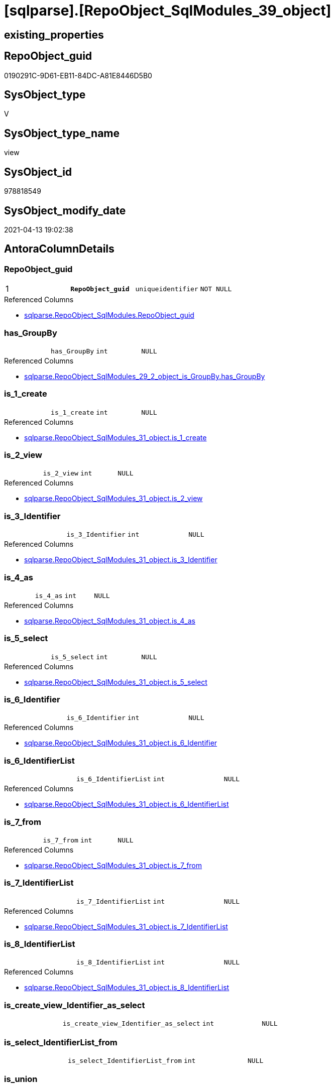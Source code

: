 = [sqlparse].[RepoObject_SqlModules_39_object]

== existing_properties

// tag::existing_properties[]
:ExistsProperty--antorareferencedlist:
:ExistsProperty--antorareferencinglist:
:ExistsProperty--pk_index_guid:
:ExistsProperty--pk_indexpatterncolumndatatype:
:ExistsProperty--pk_indexpatterncolumnname:
:ExistsProperty--pk_indexsemanticgroup:
:ExistsProperty--referencedobjectlist:
:ExistsProperty--sql_modules_definition:
:ExistsProperty--FK:
:ExistsProperty--AntoraIndexList:
:ExistsProperty--Columns:
// end::existing_properties[]

== RepoObject_guid

// tag::RepoObject_guid[]
0190291C-9D61-EB11-84DC-A81E8446D5B0
// end::RepoObject_guid[]

== SysObject_type

// tag::SysObject_type[]
V 
// end::SysObject_type[]

== SysObject_type_name

// tag::SysObject_type_name[]
view
// end::SysObject_type_name[]

== SysObject_id

// tag::SysObject_id[]
978818549
// end::SysObject_id[]

== SysObject_modify_date

// tag::SysObject_modify_date[]
2021-04-13 19:02:38
// end::SysObject_modify_date[]

== AntoraColumnDetails

// tag::AntoraColumnDetails[]
[[column-RepoObject_guid]]
=== RepoObject_guid

[cols="d,m,m,m,m,d"]
|===
|1
|*RepoObject_guid*
|uniqueidentifier
|NOT NULL
|
|
|===

.Referenced Columns
--
* xref:sqlparse.RepoObject_SqlModules.adoc#column-RepoObject_guid[sqlparse.RepoObject_SqlModules.RepoObject_guid]
--


[[column-has_GroupBy]]
=== has_GroupBy

[cols="d,m,m,m,m,d"]
|===
|
|has_GroupBy
|int
|NULL
|
|
|===

.Referenced Columns
--
* xref:sqlparse.RepoObject_SqlModules_29_2_object_is_GroupBy.adoc#column-has_GroupBy[sqlparse.RepoObject_SqlModules_29_2_object_is_GroupBy.has_GroupBy]
--


[[column-is_1_create]]
=== is_1_create

[cols="d,m,m,m,m,d"]
|===
|
|is_1_create
|int
|NULL
|
|
|===

.Referenced Columns
--
* xref:sqlparse.RepoObject_SqlModules_31_object.adoc#column-is_1_create[sqlparse.RepoObject_SqlModules_31_object.is_1_create]
--


[[column-is_2_view]]
=== is_2_view

[cols="d,m,m,m,m,d"]
|===
|
|is_2_view
|int
|NULL
|
|
|===

.Referenced Columns
--
* xref:sqlparse.RepoObject_SqlModules_31_object.adoc#column-is_2_view[sqlparse.RepoObject_SqlModules_31_object.is_2_view]
--


[[column-is_3_Identifier]]
=== is_3_Identifier

[cols="d,m,m,m,m,d"]
|===
|
|is_3_Identifier
|int
|NULL
|
|
|===

.Referenced Columns
--
* xref:sqlparse.RepoObject_SqlModules_31_object.adoc#column-is_3_Identifier[sqlparse.RepoObject_SqlModules_31_object.is_3_Identifier]
--


[[column-is_4_as]]
=== is_4_as

[cols="d,m,m,m,m,d"]
|===
|
|is_4_as
|int
|NULL
|
|
|===

.Referenced Columns
--
* xref:sqlparse.RepoObject_SqlModules_31_object.adoc#column-is_4_as[sqlparse.RepoObject_SqlModules_31_object.is_4_as]
--


[[column-is_5_select]]
=== is_5_select

[cols="d,m,m,m,m,d"]
|===
|
|is_5_select
|int
|NULL
|
|
|===

.Referenced Columns
--
* xref:sqlparse.RepoObject_SqlModules_31_object.adoc#column-is_5_select[sqlparse.RepoObject_SqlModules_31_object.is_5_select]
--


[[column-is_6_Identifier]]
=== is_6_Identifier

[cols="d,m,m,m,m,d"]
|===
|
|is_6_Identifier
|int
|NULL
|
|
|===

.Referenced Columns
--
* xref:sqlparse.RepoObject_SqlModules_31_object.adoc#column-is_6_Identifier[sqlparse.RepoObject_SqlModules_31_object.is_6_Identifier]
--


[[column-is_6_IdentifierList]]
=== is_6_IdentifierList

[cols="d,m,m,m,m,d"]
|===
|
|is_6_IdentifierList
|int
|NULL
|
|
|===

.Referenced Columns
--
* xref:sqlparse.RepoObject_SqlModules_31_object.adoc#column-is_6_IdentifierList[sqlparse.RepoObject_SqlModules_31_object.is_6_IdentifierList]
--


[[column-is_7_from]]
=== is_7_from

[cols="d,m,m,m,m,d"]
|===
|
|is_7_from
|int
|NULL
|
|
|===

.Referenced Columns
--
* xref:sqlparse.RepoObject_SqlModules_31_object.adoc#column-is_7_from[sqlparse.RepoObject_SqlModules_31_object.is_7_from]
--


[[column-is_7_IdentifierList]]
=== is_7_IdentifierList

[cols="d,m,m,m,m,d"]
|===
|
|is_7_IdentifierList
|int
|NULL
|
|
|===

.Referenced Columns
--
* xref:sqlparse.RepoObject_SqlModules_31_object.adoc#column-is_7_IdentifierList[sqlparse.RepoObject_SqlModules_31_object.is_7_IdentifierList]
--


[[column-is_8_IdentifierList]]
=== is_8_IdentifierList

[cols="d,m,m,m,m,d"]
|===
|
|is_8_IdentifierList
|int
|NULL
|
|
|===

.Referenced Columns
--
* xref:sqlparse.RepoObject_SqlModules_31_object.adoc#column-is_8_IdentifierList[sqlparse.RepoObject_SqlModules_31_object.is_8_IdentifierList]
--


[[column-is_create_view_Identifier_as_select]]
=== is_create_view_Identifier_as_select

[cols="d,m,m,m,m,d"]
|===
|
|is_create_view_Identifier_as_select
|int
|NULL
|
|
|===


[[column-is_select_IdentifierList_from]]
=== is_select_IdentifierList_from

[cols="d,m,m,m,m,d"]
|===
|
|is_select_IdentifierList_from
|int
|NULL
|
|
|===


[[column-is_union]]
=== is_union

[cols="d,m,m,m,m,d"]
|===
|
|is_union
|int
|NULL
|
|
|===

.Referenced Columns
--
* xref:sqlparse.RepoObject_SqlModules_29_1_object_is_union.adoc#column-is_union[sqlparse.RepoObject_SqlModules_29_1_object_is_union.is_union]
--


[[column-Min_RowNumber_From]]
=== Min_RowNumber_From

[cols="d,m,m,m,m,d"]
|===
|
|Min_RowNumber_From
|bigint
|NULL
|
|
|===

.Referenced Columns
--
* xref:sqlparse.RepoObject_SqlModules_33_ObjectNormalized.adoc#column-Min_RowNumber_per_normalized[sqlparse.RepoObject_SqlModules_33_ObjectNormalized.Min_RowNumber_per_normalized]
--

.Referencing Columns
--
* xref:sqlparse.RepoObject_SqlModules_41_from.adoc#column-Min_RowNumber_From[sqlparse.RepoObject_SqlModules_41_from.Min_RowNumber_From]
--


[[column-Min_RowNumber_GroupBy]]
=== Min_RowNumber_GroupBy

[cols="d,m,m,m,m,d"]
|===
|
|Min_RowNumber_GroupBy
|bigint
|NULL
|
|
|===

.Referenced Columns
--
* xref:sqlparse.RepoObject_SqlModules_33_ObjectNormalized.adoc#column-Min_RowNumber_per_normalized[sqlparse.RepoObject_SqlModules_33_ObjectNormalized.Min_RowNumber_per_normalized]
--

.Referencing Columns
--
* xref:sqlparse.RepoObject_SqlModules_41_from.adoc#column-Min_RowNumber_GroupBy[sqlparse.RepoObject_SqlModules_41_from.Min_RowNumber_GroupBy]
--


[[column-Min_RowNumber_IdentifierList]]
=== Min_RowNumber_IdentifierList

[cols="d,m,m,m,m,d"]
|===
|
|Min_RowNumber_IdentifierList
|bigint
|NULL
|
|
|===

.Referenced Columns
--
* xref:sqlparse.RepoObject_SqlModules_32_ObjectClass.adoc#column-Min_RowNumber_per_class[sqlparse.RepoObject_SqlModules_32_ObjectClass.Min_RowNumber_per_class]
--


[[column-Min_RowNumber_Where]]
=== Min_RowNumber_Where

[cols="d,m,m,m,m,d"]
|===
|
|Min_RowNumber_Where
|bigint
|NULL
|
|
|===

.Referenced Columns
--
* xref:sqlparse.RepoObject_SqlModules_32_ObjectClass.adoc#column-Min_RowNumber_per_class[sqlparse.RepoObject_SqlModules_32_ObjectClass.Min_RowNumber_per_class]
--

.Referencing Columns
--
* xref:sqlparse.RepoObject_SqlModules_41_from.adoc#column-Min_RowNumber_Where[sqlparse.RepoObject_SqlModules_41_from.Min_RowNumber_Where]
--


[[column-SysObject_fullname]]
=== SysObject_fullname

[cols="d,m,m,m,m,d"]
|===
|
|SysObject_fullname
|nvarchar(261)
|NULL
|
|
|===

.Description
--
(concat('[',[SysObject_schema_name],'].[',[SysObject_name],']'))
--

.Referenced Columns
--
* xref:repo.RepoObject.adoc#column-SysObject_fullname[repo.RepoObject.SysObject_fullname]
--


// end::AntoraColumnDetails[]

== AntoraPkColumnTableRows

// tag::AntoraPkColumnTableRows[]
|1
|*<<column-RepoObject_guid>>*
|uniqueidentifier
|NOT NULL
|
|




















// end::AntoraPkColumnTableRows[]

== AntoraNonPkColumnTableRows

// tag::AntoraNonPkColumnTableRows[]

|
|<<column-has_GroupBy>>
|int
|NULL
|
|

|
|<<column-is_1_create>>
|int
|NULL
|
|

|
|<<column-is_2_view>>
|int
|NULL
|
|

|
|<<column-is_3_Identifier>>
|int
|NULL
|
|

|
|<<column-is_4_as>>
|int
|NULL
|
|

|
|<<column-is_5_select>>
|int
|NULL
|
|

|
|<<column-is_6_Identifier>>
|int
|NULL
|
|

|
|<<column-is_6_IdentifierList>>
|int
|NULL
|
|

|
|<<column-is_7_from>>
|int
|NULL
|
|

|
|<<column-is_7_IdentifierList>>
|int
|NULL
|
|

|
|<<column-is_8_IdentifierList>>
|int
|NULL
|
|

|
|<<column-is_create_view_Identifier_as_select>>
|int
|NULL
|
|

|
|<<column-is_select_IdentifierList_from>>
|int
|NULL
|
|

|
|<<column-is_union>>
|int
|NULL
|
|

|
|<<column-Min_RowNumber_From>>
|bigint
|NULL
|
|

|
|<<column-Min_RowNumber_GroupBy>>
|bigint
|NULL
|
|

|
|<<column-Min_RowNumber_IdentifierList>>
|bigint
|NULL
|
|

|
|<<column-Min_RowNumber_Where>>
|bigint
|NULL
|
|

|
|<<column-SysObject_fullname>>
|nvarchar(261)
|NULL
|
|

// end::AntoraNonPkColumnTableRows[]

== AntoraIndexList

// tag::AntoraIndexList[]

[[index-PK_RepoObject_SqlModules_39_object]]
=== PK_RepoObject_SqlModules_39_object

* IndexSemanticGroup: xref:index/IndexSemanticGroup.adoc#_repoobject_guid[RepoObject_guid]
+
--
* <<column-RepoObject_guid>>; uniqueidentifier
--
* PK, Unique, Real: 1, 1, 0

// end::AntoraIndexList[]

== AntoraParameterList

// tag::AntoraParameterList[]

// end::AntoraParameterList[]

== AdocUspSteps

// tag::adocuspsteps[]

// end::adocuspsteps[]


== AntoraReferencedList

// tag::antorareferencedlist[]
* xref:repo.RepoObject.adoc[]
* xref:sqlparse.RepoObject_SqlModules.adoc[]
* xref:sqlparse.RepoObject_SqlModules_29_1_object_is_union.adoc[]
* xref:sqlparse.RepoObject_SqlModules_29_2_object_is_GroupBy.adoc[]
* xref:sqlparse.RepoObject_SqlModules_31_object.adoc[]
* xref:sqlparse.RepoObject_SqlModules_32_ObjectClass.adoc[]
* xref:sqlparse.RepoObject_SqlModules_33_ObjectNormalized.adoc[]
// end::antorareferencedlist[]


== AntoraReferencingList

// tag::antorareferencinglist[]
* xref:sqlparse.RepoObject_SqlModules_41_from.adoc[]
* xref:sqlparse.RepoObject_SqlModules_61_SelectIdentifier_Union.adoc[]
// end::antorareferencinglist[]


== exampleUsage

// tag::exampleusage[]

// end::exampleusage[]


== exampleUsage_2

// tag::exampleusage_2[]

// end::exampleusage_2[]


== exampleWrong_Usage

// tag::examplewrong_usage[]

// end::examplewrong_usage[]


== has_execution_plan_issue

// tag::has_execution_plan_issue[]

// end::has_execution_plan_issue[]


== has_get_referenced_issue

// tag::has_get_referenced_issue[]

// end::has_get_referenced_issue[]


== has_history

// tag::has_history[]

// end::has_history[]


== has_history_columns

// tag::has_history_columns[]

// end::has_history_columns[]


== is_persistence

// tag::is_persistence[]

// end::is_persistence[]


== is_persistence_check_duplicate_per_pk

// tag::is_persistence_check_duplicate_per_pk[]

// end::is_persistence_check_duplicate_per_pk[]


== is_persistence_check_for_empty_source

// tag::is_persistence_check_for_empty_source[]

// end::is_persistence_check_for_empty_source[]


== is_persistence_delete_changed

// tag::is_persistence_delete_changed[]

// end::is_persistence_delete_changed[]


== is_persistence_delete_missing

// tag::is_persistence_delete_missing[]

// end::is_persistence_delete_missing[]


== is_persistence_insert

// tag::is_persistence_insert[]

// end::is_persistence_insert[]


== is_persistence_truncate

// tag::is_persistence_truncate[]

// end::is_persistence_truncate[]


== is_persistence_update_changed

// tag::is_persistence_update_changed[]

// end::is_persistence_update_changed[]


== is_repo_managed

// tag::is_repo_managed[]

// end::is_repo_managed[]


== microsoft_database_tools_support

// tag::microsoft_database_tools_support[]

// end::microsoft_database_tools_support[]


== MS_Description

// tag::ms_description[]

// end::ms_description[]


== persistence_source_RepoObject_fullname

// tag::persistence_source_repoobject_fullname[]

// end::persistence_source_repoobject_fullname[]


== persistence_source_RepoObject_fullname2

// tag::persistence_source_repoobject_fullname2[]

// end::persistence_source_repoobject_fullname2[]


== persistence_source_RepoObject_guid

// tag::persistence_source_repoobject_guid[]

// end::persistence_source_repoobject_guid[]


== persistence_source_RepoObject_xref

// tag::persistence_source_repoobject_xref[]

// end::persistence_source_repoobject_xref[]


== pk_index_guid

// tag::pk_index_guid[]
EC89A10A-AB97-EB11-84F4-A81E8446D5B0
// end::pk_index_guid[]


== pk_IndexPatternColumnDatatype

// tag::pk_indexpatterncolumndatatype[]
uniqueidentifier
// end::pk_indexpatterncolumndatatype[]


== pk_IndexPatternColumnName

// tag::pk_indexpatterncolumnname[]
RepoObject_guid
// end::pk_indexpatterncolumnname[]


== pk_IndexSemanticGroup

// tag::pk_indexsemanticgroup[]
RepoObject_guid
// end::pk_indexsemanticgroup[]


== ReferencedObjectList

// tag::referencedobjectlist[]
* [repo].[RepoObject]
* [sqlparse].[RepoObject_SqlModules]
* [sqlparse].[RepoObject_SqlModules_29_1_object_is_union]
* [sqlparse].[RepoObject_SqlModules_29_2_object_is_GroupBy]
* [sqlparse].[RepoObject_SqlModules_31_object]
* [sqlparse].[RepoObject_SqlModules_32_ObjectClass]
* [sqlparse].[RepoObject_SqlModules_33_ObjectNormalized]
// end::referencedobjectlist[]


== usp_persistence_RepoObject_guid

// tag::usp_persistence_repoobject_guid[]

// end::usp_persistence_repoobject_guid[]


== UspParameters

// tag::uspparameters[]

// end::uspparameters[]


== sql_modules_definition

// tag::sql_modules_definition[]
[source,sql]
----
Create View [sqlparse].RepoObject_SqlModules_39_object
As
--
Select
    T1.RepoObject_guid
  , is_create_view_Identifier_as_select = T31.is_1_create * T31.is_2_view * T31.is_3_Identifier * T31.is_4_as
                                          * T31.is_5_select
  , is_select_IdentifierList_from       = T31.is_5_select * T31.is_6_IdentifierList * T31.is_7_from
  , Min_RowNumber_IdentifierList        = T32_1.Min_RowNumber_per_class
  , Min_RowNumber_From                  = T33_1.Min_RowNumber_per_normalized
  , Min_RowNumber_GroupBy               = T33_2.Min_RowNumber_per_normalized
  , Min_RowNumber_Where                 = T32_2.Min_RowNumber_per_class
  --the following columns are for easy issue tracking
  , ro.SysObject_fullname
  , T31.is_1_create
  , T31.is_2_view
  , T31.is_3_Identifier
  , T31.is_4_as
  , T31.is_5_select
  , T31.is_6_Identifier
  , T31.is_6_IdentifierList
  , T31.is_7_from
  , T31.is_7_IdentifierList
  , T31.is_8_IdentifierList
  , T26.is_union
  , T27.has_GroupBy
From
    [sqlparse].RepoObject_SqlModules                            As T1
    Left Outer Join
        repo.RepoObject                                   As ro
            On
            ro.RepoObject_guid    = T1.RepoObject_guid

    Left Outer Join
        [sqlparse].RepoObject_SqlModules_31_object              As T31
            On
            T31.RepoObject_guid   = T1.RepoObject_guid

    Left Outer Join
        [sqlparse].RepoObject_SqlModules_32_ObjectClass         As T32_1
            On
            T32_1.RepoObject_guid = T1.RepoObject_guid
            And T32_1.class       = 'IdentifierList'

    Left Outer Join
        [sqlparse].RepoObject_SqlModules_32_ObjectClass         As T32_2
            On
            T32_2.RepoObject_guid = T1.RepoObject_guid
            And T32_2.class       = 'WHERE'

    Left Outer Join
        [sqlparse].RepoObject_SqlModules_33_ObjectNormalized    As T33_1
            On
            T33_1.RepoObject_guid = T1.RepoObject_guid
            And T33_1.normalized  = 'FROM'

    Left Outer Join
        [sqlparse].RepoObject_SqlModules_33_ObjectNormalized    As T33_2
            On
            T33_2.RepoObject_guid = T1.RepoObject_guid
            And T33_2.normalized  = 'GROUP BY'

    Left Outer Join
        [sqlparse].RepoObject_SqlModules_29_1_object_is_union   As T26
            On
            T26.RepoObject_guid   = T1.RepoObject_guid

    Left Outer Join
        [sqlparse].RepoObject_SqlModules_29_2_object_is_GroupBy As T27
            On
            T27.RepoObject_guid   = T1.RepoObject_guid;

----
// end::sql_modules_definition[]


